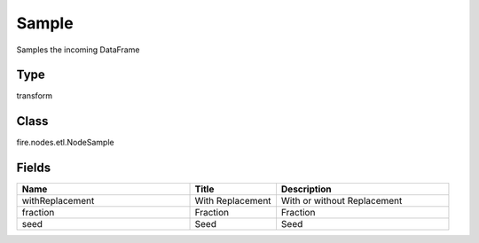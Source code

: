 Sample
=========== 

Samples the incoming DataFrame

Type
--------- 

transform

Class
--------- 

fire.nodes.etl.NodeSample

Fields
--------- 

.. list-table::
      :widths: 10 5 10
      :header-rows: 1

      * - Name
        - Title
        - Description
      * - withReplacement
        - With Replacement
        - With or without Replacement
      * - fraction
        - Fraction
        - Fraction
      * - seed
        - Seed
        - Seed




